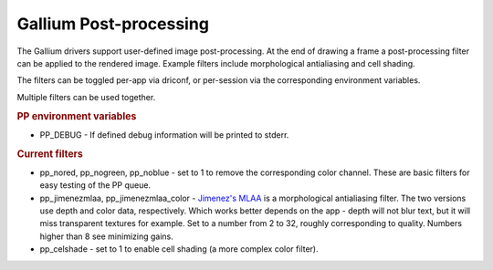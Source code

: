 Gallium Post-processing
=======================

The Gallium drivers support user-defined image post-processing. At the
end of drawing a frame a post-processing filter can be applied to the
rendered image. Example filters include morphological antialiasing and
cell shading.

The filters can be toggled per-app via driconf, or per-session via the
corresponding environment variables.

Multiple filters can be used together.

.. rubric:: PP environment variables
   :name: pp-environment-variables

-  PP\_DEBUG - If defined debug information will be printed to stderr.

.. rubric:: Current filters
   :name: current-filters

-  pp\_nored, pp\_nogreen, pp\_noblue - set to 1 to remove the
   corresponding color channel. These are basic filters for easy testing
   of the PP queue.
-  pp\_jimenezmlaa, pp\_jimenezmlaa\_color - `Jimenez's
   MLAA <http://www.iryokufx.com/mlaa/>`__ is a morphological
   antialiasing filter. The two versions use depth and color data,
   respectively. Which works better depends on the app - depth will not
   blur text, but it will miss transparent textures for example. Set to
   a number from 2 to 32, roughly corresponding to quality. Numbers
   higher than 8 see minimizing gains.
-  pp\_celshade - set to 1 to enable cell shading (a more complex color
   filter).

.. raw:: html

   </div>